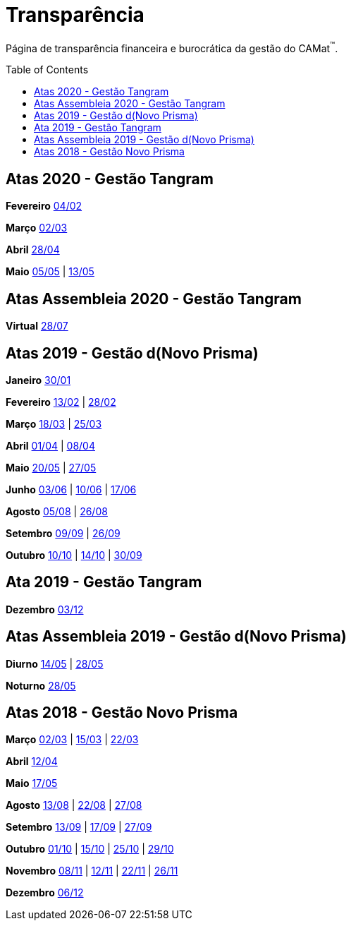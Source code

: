 = Transparência
:page-categories: section
:showtitle:
:toc: macro

Página de transparência financeira e burocrática da gestão do CAMat^(TM)^.

toc::[]

== Atas 2020 - Gestão Tangram

*Fevereiro* https://docs.google.com/document/d/13b6A-qKsFlcQky2Z6zFnE0imyKGO6_a-c5IGRJuHMK8/edit?usp=sharing[04/02]

*Março* https://docs.google.com/document/d/1vPH5jXq7y4zS1n_FXHI0FVBteKphKQ8N2_ZvLqpTWqA/edit?usp=sharing[02/03]

*Abril* https://docs.google.com/document/d/1cZiatfUhORog0_jUaSKUhzUWnjnMnKSyCBKOb3tCiBg/edit?usp=sharing[28/04]

*Maio* https://docs.google.com/document/d/1maxCISltp04B8l2qlcI4jvUlhMaEDhwlgVR7qLCr6BA/edit?usp=sharing[05/05] | https://docs.google.com/document/d/1f0Uxz8WuzJlWvR5bFtaDI2p-DmVGjHHlXYN6Oqg89Wc/edit?usp=sharing[13/05]

== Atas Assembleia 2020 - Gestão Tangram

*Virtual* https://docs.google.com/document/d/1fHzM8ONHJ6GSJMeq8Ldglln_q56DYdNTKMGd6UcDMyA/edit?usp=sharing[28/07]

== Atas 2019 - Gestão d(Novo Prisma)

*Janeiro* https://docs.google.com/document/d/1JgO6NnTsz7EQoSVRJTFfCGpFBEDhMfwpg8YRnwmNDAA/edit?usp=sharing[30/01]

*Fevereiro* https://docs.google.com/document/d/1AFBLqVkrZLmS1HbEb-v9e9vMTx5mp9uLHhTbtZyG6LI/edit?usp=sharing[13/02] | https://docs.google.com/document/d/1aEoRCsXvU6zEsEpz3BPqGYK2xrfQJWCn4HvFKa1zruc/edit?usp=sharing[28/02]

*Março* https://docs.google.com/document/d/1pVVamlwS_jEjPr_MYCDEQv9GLW15c5dWFre-Chr4igI/edit?usp=sharing[18/03] | https://docs.google.com/document/d/1cOFDJNa15ET5SgkKKl0gFJ7OhMQJBbyuR8vZOmLfUNk/edit?usp=sharing[25/03]

*Abril* https://docs.google.com/document/d/12G0f4D6HsRW87cbhh1MpIW9jF8Z2F7tF2UuS5ugFI2w/edit?usp=sharing[01/04] | https://docs.google.com/document/d/1BO9vt6v7M5WeIGhSTchmgVOUToPtV_Ob9BbHQXqShWQ/edit?usp=sharing[08/04]

*Maio* https://docs.google.com/document/d/1n-o_xE-TwqJqjZgGtUZQzplxgDi6nm656RIf4aKhBrk/edit?usp=sharing[20/05] | https://docs.google.com/document/d/1iW4P0MCIiyOz-Iglm6AZnvhNFGHzCQB_8YdZR6FLe7M/edit?usp=sharing[27/05]

*Junho* https://docs.google.com/document/d/1bTqLa2xbIVAwS2V9dJySHKUK0npFMbxhLQXve2iJDD8/edit?usp=sharing[03/06] | https://docs.google.com/document/d/1VR3t0g5_T_w5CjNBAkZNFdCXJYW-tRe4EUnAJuIV5Y8/edit?usp=sharing[10/06] | https://docs.google.com/document/d/1J1qGC7WmS2t4zXxlFmPG7bjccORmzhnzBOptbEt2y3Y/edit?usp=sharing[17/06]

*Agosto* https://docs.google.com/document/d/1_zDJjWjLggvY1I9iJN0PxiIO44rR_0KdiaEAhIMzLSY/edit?usp=sharing[05/08] | https://docs.google.com/document/d/13TJ8Wo8HrfBdAyf7yT_d4PnzR6y7W-DRgv-GPQ6Cqdc/edit?usp=sharing[26/08]

*Setembro* https://docs.google.com/document/d/1dCUJK7nmx2jE-DWGq4oKXvRmcgQEKAtZZMPHh2e4yBY/edit?usp=sharing[09/09] | https://docs.google.com/document/d/1uReinzSW_YPPjwlwDJ-ESDDDLPX1JYZxEosFxfkonPA/edit?usp=sharing[26/09]

*Outubro* https://docs.google.com/document/d/1keZFtsqER8cnFgjM63WxDLHddZZG5fc7toFAigcJ2uY/edit?usp=sharing[10/10] | https://docs.google.com/document/d/1HtIo_oPbV0DqfuoIVJkanHLFJlowWvehuGHRu6ATTzg/edit?usp=sharing[14/10] | https://docs.google.com/document/d/1F6YPIFFRbcRT1K7yrZdYSBVGzkGEpUzzNOY-zDuS_TM/edit?usp=sharing[30/09]

== Ata 2019 - Gestão Tangram

*Dezembro* https://docs.google.com/document/d/1cXahJc_gBSjGBY2jqSKZFVzs9ppTT1u5TOIqbbbbcts/edit?usp=sharing[03/12]

== Atas Assembleia 2019 - Gestão d(Novo Prisma)

*Diurno* https://docs.google.com/document/d/1Li8v6o9ecS3shmZaqbvB7sBcGwZw8r0wxtal5YgBhHU/edit?usp=sharing[14/05] | https://docs.google.com/document/d/1FF_N1xH1ZKQ-NJNfkJnKpWRrqOWFGhzbcmeJrHhUYZk/edit?usp=sharing[28/05]

*Noturno* https://docs.google.com/document/d/1A8FjoPdTJii9_uIwYhxgdkjQHJ8DrrC9tQD9mSFW0G4/edit?usp=sharing[28/05]

== Atas 2018 - Gestão Novo Prisma

*Março* https://docs.google.com/document/d/1SacKMiMB2fS5vNzeUxPJe4wX6PROQEW-eya2aOZ6Llg/edit?usp=sharing[02/03] | https://docs.google.com/document/d/1_mcMxUrxJ-9LwkZBqZ1dclniUgmCH9x0fIjArffBS3o/edit?usp=sharing[15/03] | https://docs.google.com/document/d/1ncjIfzFTORaS0KccUE84fasA1BZmoDYhh-TuheXzCA4/edit?usp=sharing[22/03]

*Abril* https://docs.google.com/document/d/1FWU4foyM2J3MHMhlDc9Ko8HbYAmwDVizJv-14q6N3G4/edit?usp=sharing[12/04]

*Maio* https://docs.google.com/document/d/1Xir_qzemmdevP9b3ag51PxVKoj47V-m-g-z9yjpTSLI/edit?usp=sharing[17/05]

*Agosto* https://docs.google.com/document/d/1cjedap_q-ivuTJRSH9tIl4igqxtQknTzqkCB-npVCM0/edit?usp=sharing[13/08] | https://docs.google.com/document/d/1TnLBysKVZt94R9RyRdufIqv31D7gg6YfplFMdoTf6_I/edit?usp=sharing[22/08] | https://docs.google.com/document/d/1bCom-Nc7ZRn-BEqW8jsT2Q5AfLeFJNTArJ-BF47FWRA/edit?usp=sharing[27/08]

*Setembro* https://docs.google.com/document/d/13hqp5U7ySgWx_j7tqls4Ld1sthtckD15UtpOGQm5IWA/edit?usp=sharing[13/09] | https://docs.google.com/document/d/1yQ7XE8g2pnOq-fDfNmfgGJ9UwEMLBWXMiQ-wCRnTRLo/edit?usp=sharing[17/09] | https://docs.google.com/document/d/1qgjnEmbzEu90WKNCFcMAGBraNGyISGnnuNMqVXGP1lU/edit?usp=sharing[27/09]

*Outubro* https://docs.google.com/document/d/15VPF7Vd3Ej-nEonwHPJx1HpCX2r44O_rhWfnnbG4hZY/edit?usp=sharing[01/10] | https://docs.google.com/document/d/1hnmg52wAhM0VvF3lF0ZSGgcg2efbISBvdiPwapoYbpM/edit?usp=sharing[15/10] | https://docs.google.com/document/d/17o0-PB1jxY4wUM7trz7OCAVQXpyKsge_N1JriHjiHRE/edit?usp=sharing[25/10] | https://docs.google.com/document/d/1f7eGXUnBdVnFxZrxCkgSErM029VUzlJzkkVYad9w33I/edit?usp=sharing[29/10]

*Novembro* https://docs.google.com/document/d/1GBAn4uIU540m8qGkhEqa3Jk74k-muECReQqYODV3_sk/edit?usp=sharing[08/11] | https://docs.google.com/document/d/1jWYk8XnO035eDBnoRXEWYezPv8yv4tFB_1ir5kAeIEI/edit?usp=sharing[12/11] | https://docs.google.com/document/d/1G05yTjtnw6mHPmCDrzdKuf5AMR1g84HH4q9yfCYfd2c/edit?usp=sharing[22/11] | https://docs.google.com/document/d/1tjtQpyaRvtxqZgL5psp0-wvpzsveCgVYolzEdHCJDEk/edit?usp=sharing[26/11]

*Dezembro* https://docs.google.com/document/d/14EBmBy3AHSOfFY9mBqnvUrjtYqW2PPoP-eWJ8ogQLNE/edit?usp=sharing[06/12]